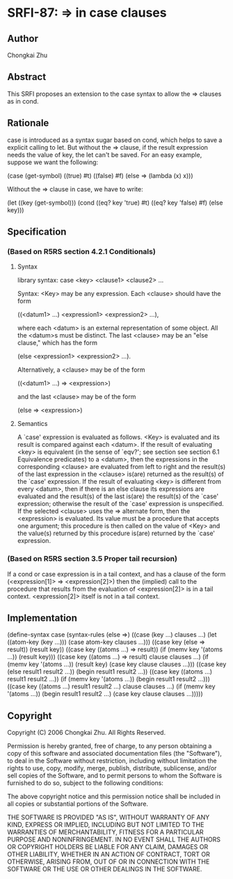 * SRFI-87: => in case clauses
** Author
Chongkai Zhu
** Abstract
This SRFI proposes an extension to the case syntax to allow the => clauses as in cond.
** Rationale
case is introduced as a syntax sugar based on cond, which helps to save a explicit calling to let. But without the => clause, if the result expression needs the value of key, the let can't be saved. For an easy example, suppose we want the following:

    (case (get-symbol)
      ((true) #t)
      ((false) #f)
      (else => (lambda (x) x)))

Without the => clause in case, we have to write:

    (let ((key (get-symbol)))
      (cond ((eq? key 'true) #t)
            ((eq? key 'false) #f)
            (else key)))
** Specification
*** (Based on R5RS section 4.2.1 Conditionals)
**** Syntax
library syntax: case <key> <clause1> <clause2> ...

    Syntax: <Key> may be any expression. Each <clause> should have the form

    ((<datum1> ...) <expression1> <expression2> ...),

    where each <datum> is an external representation of some object. All the <datum>s must be distinct. The last <clause> may be an "else clause," which has the form

    (else <expression1> <expression2> ...).

    Alternatively, a <clause> may be of the form

    ((<datum1> ...) => <expression>)

    and the last <clause> may be of the form

    (else => <expression>)
**** Semantics
A `case' expression is evaluated as follows. <Key> is evaluated and its result is compared against each <datum>. If the result of evaluating <key> is equivalent (in the sense of `eqv?'; see section see section 6.1 Equivalence predicates) to a <datum>, then the expressions in the corresponding <clause> are evaluated from left to right and the result(s) of the last expression in the <clause> is(are) returned as the result(s) of the `case' expression. If the result of evaluating <key> is different from every <datum>, then if there is an else clause its expressions are evaluated and the result(s) of the last is(are) the result(s) of the `case' expression; otherwise the result of the `case' expression is unspecified. If the selected <clause> uses the => alternate form, then the <expression> is evaluated. Its value must be a procedure that accepts one argument; this procedure is then called on the value of <Key> and the value(s) returned by this procedure is(are) returned by the `case' expression.
*** (Based on R5RS section 3.5 Proper tail recursion)
If a cond or case expression is in a tail context, and has a clause of the form (<expression[1]> => <expression[2]>) then the (implied) call to the procedure that results from the evaluation of <expression[2]> is in a tail context. <expression[2]> itself is not in a tail context.
** Implementation
    (define-syntax case
      (syntax-rules (else =>)
        ((case (key ...)
           clauses ...)
         (let ((atom-key (key ...)))
           (case atom-key clauses ...)))
        ((case key
           (else => result))
         (result key))
        ((case key
           ((atoms ...) => result))
         (if (memv key '(atoms ...))
             (result key)))
        ((case key
           ((atoms ...) => result)
           clause clauses ...)
         (if (memv key '(atoms ...))
             (result key)
             (case key clause clauses ...)))
        ((case key
           (else result1 result2 ...))
         (begin result1 result2 ...))
        ((case key
           ((atoms ...) result1 result2 ...))
         (if (memv key '(atoms ...))
             (begin result1 result2 ...)))
        ((case key
           ((atoms ...) result1 result2 ...)
           clause clauses ...)
         (if (memv key '(atoms ...))
             (begin result1 result2 ...)
             (case key clause clauses ...)))))
** Copyright
Copyright (C) 2006 Chongkai Zhu. All Rights Reserved.

Permission is hereby granted, free of charge, to any person obtaining a copy of this software and associated documentation files (the "Software"), to deal in the Software without restriction, including without limitation the rights to use, copy, modify, merge, publish, distribute, sublicense, and/or sell copies of the Software, and to permit persons to whom the Software is furnished to do so, subject to the following conditions:

The above copyright notice and this permission notice shall be included in all copies or substantial portions of the Software.

THE SOFTWARE IS PROVIDED "AS IS", WITHOUT WARRANTY OF ANY KIND, EXPRESS OR IMPLIED, INCLUDING BUT NOT LIMITED TO THE WARRANTIES OF MERCHANTABILITY, FITNESS FOR A PARTICULAR PURPOSE AND NONINFRINGEMENT. IN NO EVENT SHALL THE AUTHORS OR COPYRIGHT HOLDERS BE LIABLE FOR ANY CLAIM, DAMAGES OR OTHER LIABILITY, WHETHER IN AN ACTION OF CONTRACT, TORT OR OTHERWISE, ARISING FROM, OUT OF OR IN CONNECTION WITH THE SOFTWARE OR THE USE OR OTHER DEALINGS IN THE SOFTWARE.
